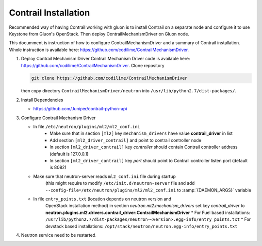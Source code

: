 ..
      Copyright 2017, Juniper Networks

      Licensed under the Apache License, Version 2.0 (the "License"); you may
      not use this file except in compliance with the License. You may obtain
      a copy of the License at

          http://www.apache.org/licenses/LICENSE-2.0

      Unless required by applicable law or agreed to in writing, software
      distributed under the License is distributed on an "AS IS" BASIS, WITHOUT
      WARRANTIES OR CONDITIONS OF ANY KIND, either express or implied. See the
      License for the specific language governing permissions and limitations
      under the License.

      Convention for heading levels in Gluon documentation:
      =======  Heading 0 (reserved for the title in a document)
      -------  Heading 1
      ~~~~~~~  Heading 2
      +++++++  Heading 3
      '''''''  Heading 4
      (Avoid deeper levels because they do not render well.)

=====================
Contrail Installation
=====================

Recommended way of having Contrail working with gluon is to install Contrail
on a separate node and configure it to use Keystone from Gluon's OpenStack.
Then deploy ContrailMechanismDriver on Gluon node.

This documment is instruction of how to configure ContrailMechanismDriver and
a summary of Contrail installation. Whole instruction is available here:
https://github.com/codilime/ContrailMechanismDriver.

#. Deploy Contrail Mechanism Driver
   Contrail Mechanism Driver code is available here:
   https://github.com/codilime/ContrailMechanismDriver.  Clone repository

   .. code-block:: bash
 
      git clone https://github.com/codilime/ContrailMechanismDriver
 
   .. end
 
   then copy directory ``ContrailMechanismDriver/neutron`` into
   ``/usr/lib/python2.7/dist-packages/``.
#. Install Dependencies

   * https://github.com/Juniper/contrail-python-api
#. Configure Contrail Mechanism Driver

   * In file ``/etc/neutron/plugins/ml2/ml2_conf.ini`` 
      - Make sure that in section ``[ml2]`` key ``mechanism_drivers`` have
        value **contrail_driver** in list
      - Add section ``[ml2_driver_contrail]`` and point to contrail controller
        node
      - In section ``[ml2_driver_contrail]`` key *controller* should contain
        Contrail controller address (default is 127.0.0.1)
      - In section ``[ml2_driver_contrail]`` key *port* should point to
        Contrail controller listen port (default is 8082)
   * Make sure that neutron-server reads ``ml2_conf.ini`` file during startup
      (this might require to modify ``/etc/init.d/neutron-server`` file and
      add ``--config-file=/etc/neutron/plugins/ml2/ml2_conf.ini`` to
      :samp:`{DAEMON_ARGS}` variable
   * In file ``entry_points.txt`` (location depends on neutron version and
      OpenStack installation method) in section
      *neutron.ml2.mechanism_drivers*
      set key *contrail_driver* to
      **neutron.plugins.ml2.drivers.contrail_driver:ContrailMechanismDriver**
      * For Fuel based installations: ``/usr/lib/python2.7/dist-packages/neutron-<version>.egg-info/entry_points.txt``
      * For devstack based installations: ``/opt/stack/neutron/neutron.egg-info/entry_points.txt``
#. Neutron service need to be restarted.

